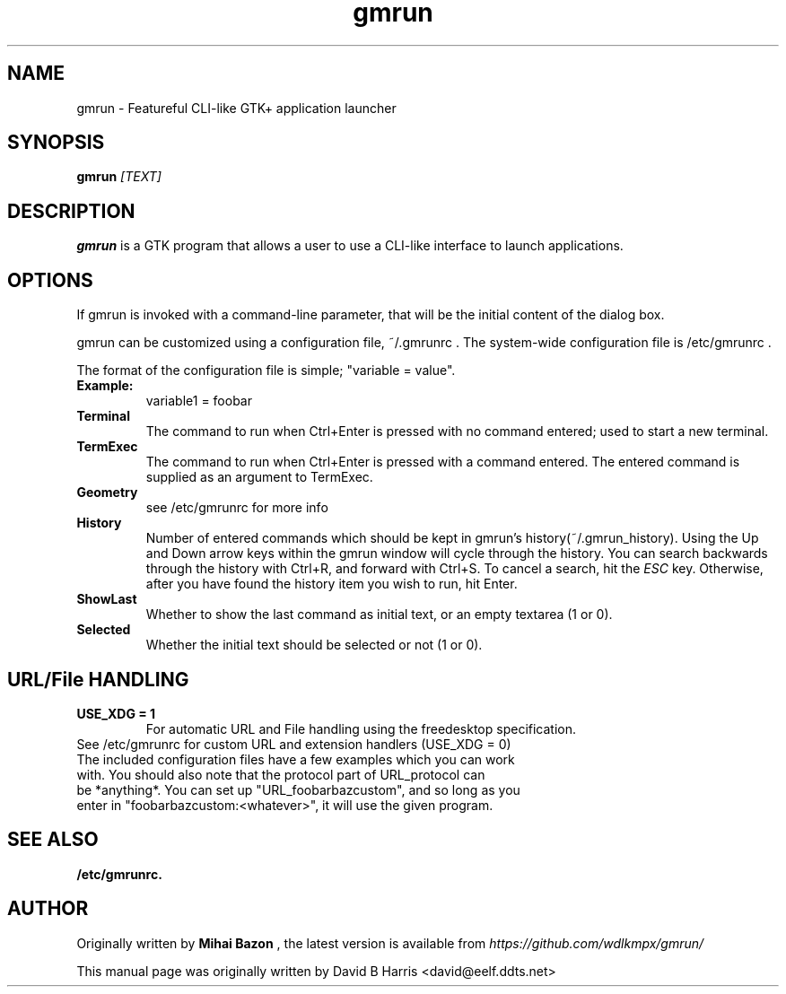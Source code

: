 .\" First parameter, NAME, should be all caps
.\" Second parameter, SECTION, should be 1-8, maybe w/ subsection
.\" other parameters are allowed: see man(7), man(1)
.TH gmrun 1 "2020"
.\" Please adjust this date whenever revising the manpage.
.\"
.\" Some roff macros, for reference:
.\" .nh        disable hyphenation
.\" .hy        enable hyphenation
.\" .ad l      left justify
.\" .ad b      justify to both left and right margins
.\" .nf        disable filling
.\" .fi        enable filling
.\" .br        insert line break
.\" .sp <n>    insert n+1 empty lines
.\" for manpage-specific macros, see man(7)
.SH NAME
gmrun \- Featureful CLI-like GTK+ application launcher
.SH SYNOPSIS
.B gmrun \fR\fI[TEXT]\fR
.br
.SH DESCRIPTION
.\" TeX users may be more comfortable with the \fB<whatever>\fP and
.\" \fI<whatever>\fP escape sequences to invode bold face and italics, 
.\" respectively.
\fBgmrun\fP is a GTK program that allows a user to use a CLI-like interface to launch applications.
.SH OPTIONS
If gmrun is invoked with a command-line parameter, that will be the initial content of the dialog box.
.PP
gmrun can be customized using a configuration file, ~/.gmrunrc . The system-wide configuration file is /etc/gmrunrc .
.PP
The format of the configuration file is simple; "variable = value".
.TP
.B Example:
variable1 = foobar
.br
.TP
.B Terminal
The command to run when Ctrl+Enter is pressed with no command entered; used to start a new terminal.
.TP
.B TermExec
The command to run when Ctrl+Enter is pressed with a command entered. The entered command is supplied as an argument to TermExec.
.TP
.B Geometry
see /etc/gmrunrc for more info
.TP
.B History
Number of entered commands which should be kept in gmrun's history(~/.gmrun_history). Using the Up and Down arrow keys within the gmrun window will cycle through the history. You can search backwards through the history with Ctrl+R, and forward with Ctrl+S. To cancel a search, hit the \fIESC\fP key. Otherwise, after you have found the history item you wish to run, hit Enter.
.TP
.B ShowLast
Whether to show the last command as initial text, or an empty textarea (1 or 0).
.TP
.B Selected
Whether the initial text should be selected or not (1 or 0).
.SH URL/File HANDLING
.TP
.B USE_XDG = 1
For automatic URL and File handling using the freedesktop specification.
.TP
See /etc/gmrunrc for custom URL and extension handlers (USE_XDG = 0)
.TP
The included configuration files have a few examples which you can work with. You should also note that the protocol part of URL_protocol can be *anything*. You can set up "URL_foobarbazcustom", and so long as you enter in "foobarbazcustom:<whatever>", it will use the given program.
.SH SEE ALSO
.BR /etc/gmrunrc.
.br
.SH AUTHOR
Originally written by
.B Mihai Bazon
, the latest version is available from
\fIhttps://github.com/wdlkmpx/gmrun/\fP
.PP
This manual page was originally written by David B Harris <david@eelf.ddts.net>
